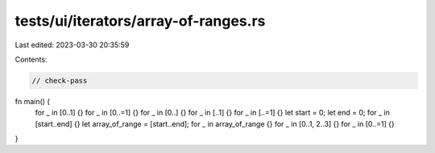 tests/ui/iterators/array-of-ranges.rs
=====================================

Last edited: 2023-03-30 20:35:59

Contents:

.. code-block:: rs

    // check-pass

fn main() {
    for _ in [0..1] {}
    for _ in [0..=1] {}
    for _ in [0..] {}
    for _ in [..1] {}
    for _ in [..=1] {}
    let start = 0;
    let end = 0;
    for _ in [start..end] {}
    let array_of_range = [start..end];
    for _ in array_of_range {}
    for _ in [0..1, 2..3] {}
    for _ in [0..=1] {}
}


